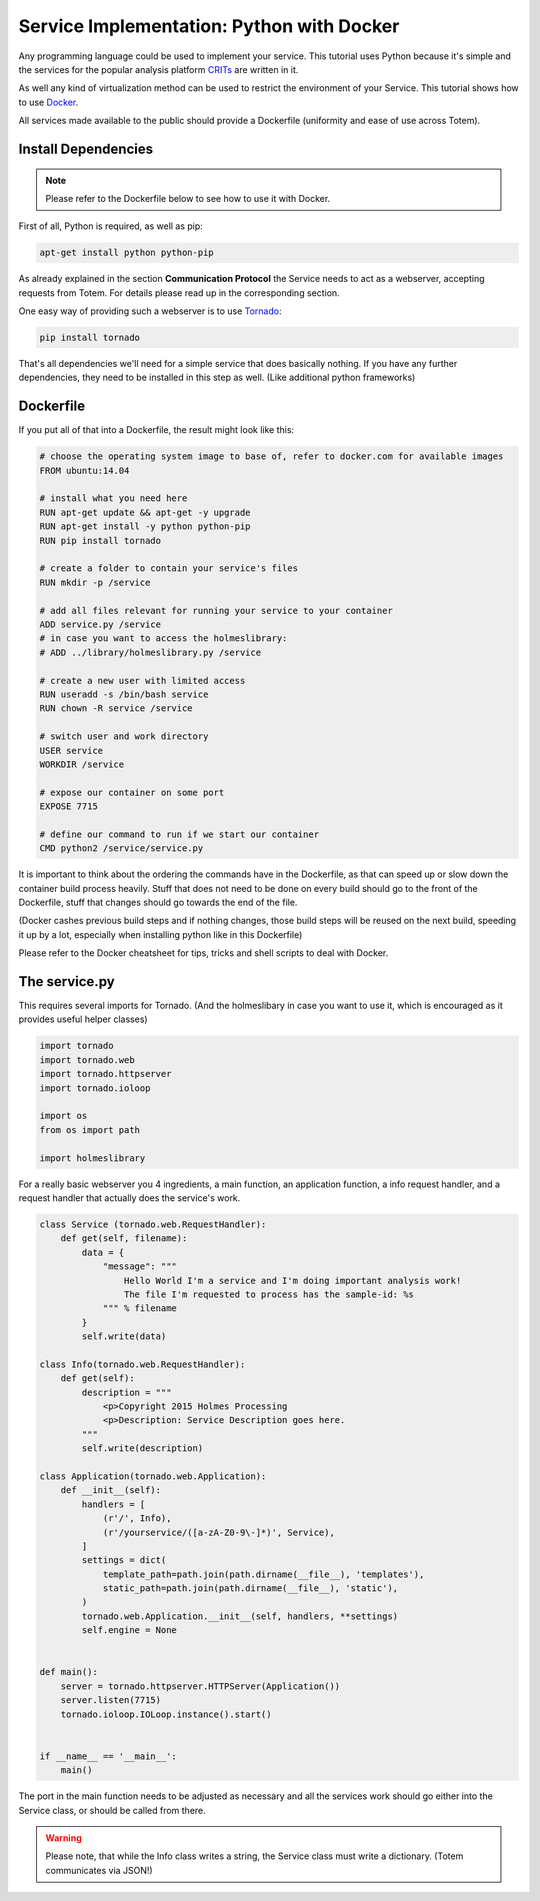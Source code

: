 Service Implementation: Python with Docker
--------------------------------------------

.. _CRITs: https://crits.github.io
.. _Docker: http://www.docker.com
.. _Tornado: http://www.tornadoweb.org/en/stable/

Any programming language could be used to implement your service.
This tutorial uses Python because it's simple and the services
for the popular analysis platform CRITs_ are written in it.

As well any kind of virtualization method can be used to restrict the environment of
your Service. This tutorial shows how to use Docker_.

All services made available to the public should provide a
Dockerfile (uniformity and ease of use across Totem).



Install Dependencies
^^^^^^^^^^^^^^^^^^^^^^

.. note::
    
    Please refer to the Dockerfile below to see how to use it with Docker.


First of all, Python is required, as well as pip:

.. code-block:: shell
    
    apt-get install python python-pip

As already explained in the section **Communication Protocol** the Service needs
to act as a webserver, accepting requests from Totem.
For details please read up in the corresponding section.

One easy way of providing such a webserver is to use Tornado_:

.. code-block:: shell
    
    pip install tornado

That's all dependencies we'll need for a simple service that does basically nothing.
If you have any further dependencies, they need to be installed in this step as well.
(Like additional python frameworks)


Dockerfile
^^^^^^^^^^^^

If you put all of that into a Dockerfile, the result might look like this:

.. code-block:: shell
    
    # choose the operating system image to base of, refer to docker.com for available images
    FROM ubuntu:14.04

    # install what you need here
    RUN apt-get update && apt-get -y upgrade
    RUN apt-get install -y python python-pip
    RUN pip install tornado

    # create a folder to contain your service's files
    RUN mkdir -p /service
    
    # add all files relevant for running your service to your container
    ADD service.py /service
    # in case you want to access the holmeslibrary:
    # ADD ../library/holmeslibrary.py /service

    # create a new user with limited access
    RUN useradd -s /bin/bash service
    RUN chown -R service /service
    
    # switch user and work directory
    USER service
    WORKDIR /service

    # expose our container on some port
    EXPOSE 7715
    
    # define our command to run if we start our container
    CMD python2 /service/service.py

It is important to think about the ordering the commands have in the Dockerfile,
as that can speed up or slow down the container build process heavily.
Stuff that does not need to be done on every build should go to the front of the
Dockerfile, stuff that changes should go towards the end of the file.

(Docker cashes previous build steps and if nothing changes, those build steps
will be reused on the next build, speeding it up by a lot, especially when
installing python like in this Dockerfile)

Please refer to the Docker cheatsheet for tips, tricks and shell scripts to deal
with Docker.



The service.py
^^^^^^^^^^^^^^^^^^^^^^^^^^^^

This requires several imports for Tornado. (And the holmeslibary in case you
want to use it, which is encouraged as it provides useful helper classes)

.. code-block:: python
    
    import tornado
    import tornado.web
    import tornado.httpserver
    import tornado.ioloop
    
    import os
    from os import path
    
    import holmeslibrary

For a really basic webserver you 4 ingredients, a main function, an application
function, a info request handler, and a request handler that actually does the
service's work.

.. code-block:: python
    
    class Service (tornado.web.RequestHandler):
        def get(self, filename):
            data = {
                "message": """
                    Hello World I'm a service and I'm doing important analysis work!
                    The file I'm requested to process has the sample-id: %s
                """ % filename
            }
            self.write(data)
    
    class Info(tornado.web.RequestHandler):
        def get(self):
            description = """
                <p>Copyright 2015 Holmes Processing
                <p>Description: Service Description goes here.
            """
            self.write(description)

    class Application(tornado.web.Application):
        def __init__(self):
            handlers = [
                (r'/', Info),
                (r'/yourservice/([a-zA-Z0-9\-]*)', Service),
            ]
            settings = dict(
                template_path=path.join(path.dirname(__file__), 'templates'),
                static_path=path.join(path.dirname(__file__), 'static'),
            )
            tornado.web.Application.__init__(self, handlers, **settings)
            self.engine = None


    def main():
        server = tornado.httpserver.HTTPServer(Application())
        server.listen(7715)
        tornado.ioloop.IOLoop.instance().start()


    if __name__ == '__main__':
        main()

The port in the main function needs to be adjusted as necessary and all the
services work should go either into the Service class, or should be called from
there.

.. warning::
    
    Please note, that while the Info class writes a string, the Service class must
    write a dictionary. (Totem communicates via JSON!)
